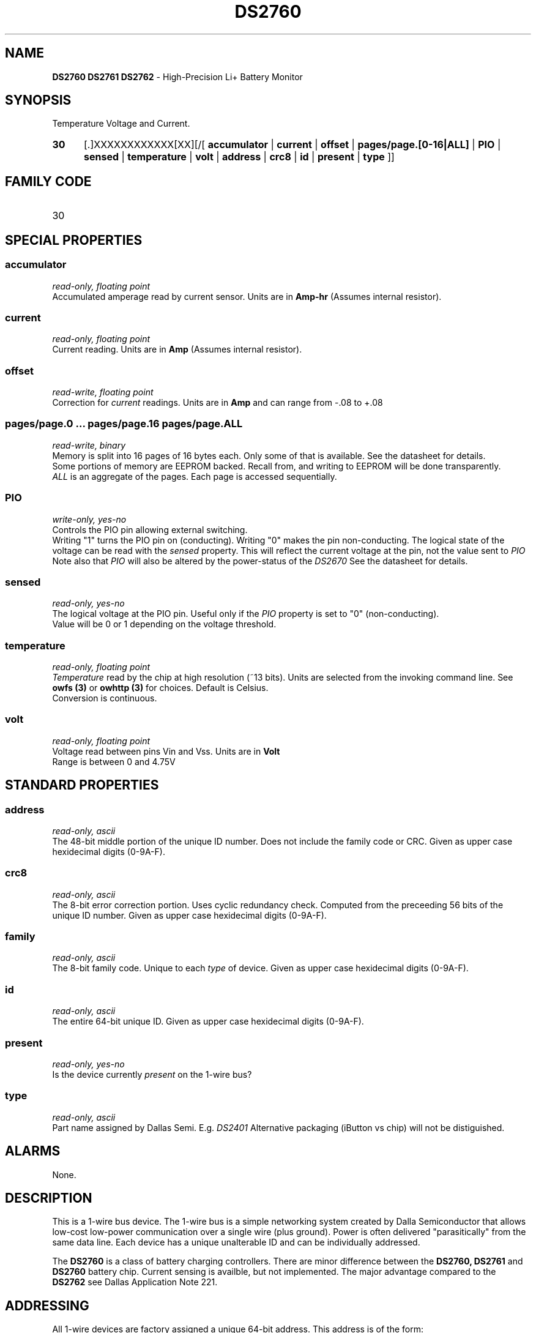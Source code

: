 '\"
'\" Copyright (c) 2003-2004 Paul H Alfille, MD
'\" (palfille@earthlink.net)
'\"
'\" Device manual page for the OWFS -- 1-wire filesystem package
'\" Based on Dallas Semiconductor, Inc's datasheets, and trial and error.
'\"
'\" Free for all use. No waranty. None. Use at your own risk.
'\" $Id$
'\"
.TH DS2760 3  2003 "OWFS Manpage" "One-Wire File System"
.SH NAME
.B DS2760 DS2761 DS2762
- High-Precision Li+ Battery Monitor
.SH SYNOPSIS
Temperature Voltage and Current.
.HP
.B 30
[.]XXXXXXXXXXXX[XX][/[
.B accumulator
|
.B current
|
.B offset
|
.B pages/page.[0-16|ALL]
|
.B PIO
|
.B sensed
|
.B temperature
|
.B volt
|
.B address
|
.B crc8
|
.B id
|
.B present
|
.B type
]]
.SH FAMILY CODE
.TP
30
.SH SPECIAL PROPERTIES
.SS accumulator
.I read-only, floating point
.br
Accumulated amperage read by current sensor. Units are in
.B Amp-hr
(Assumes internal resistor).
.SS current
.I read-only, floating point
.br
Current reading. Units are in
.B Amp
(Assumes internal resistor).
.SS offset
.I read-write, floating point
.br
Correction for
.I current
readings. Units are in
.B Amp
and can range from -.08 to +.08
.SS pages/page.0 ... pages/page.16 pages/page.ALL
.I read-write, binary
.br
Memory is split into 16 pages of 16 bytes each. Only some of that is available. See the datasheet for details.
.br
Some portions of memory are EEPROM backed. Recall from, and writing to EEPROM will be done transparently.
.br
.I ALL
is an aggregate of the pages. Each page is accessed sequentially.
.SS PIO
.I write-only, yes-no
.br
Controls the PIO pin allowing external switching.
.br
Writing "1" turns the PIO pin on (conducting). Writing "0" makes the pin non-conducting.
The logical state of the voltage can be read with the
.I sensed
property. This will reflect the current voltage at the pin, not the value sent to
.I PIO
.br
Note also that
.I PIO
will also be altered by the power-status of the
.I DS2670
See the datasheet for details.
.SS sensed
.I read-only, yes-no
.br
The logical voltage at the PIO pin. Useful only if the
.I PIO
property is set to "0" (non-conducting).
.br
Value will be 0 or 1 depending on the voltage threshold.
.SS temperature
.I read-only, floating point
.br
.I Temperature
read by the chip at high resolution (~13 bits). Units are selected from the invoking command line. See
.B owfs (3)
or
.B owhttp (3)
for choices. Default is Celsius.
.br
Conversion is continuous.
.SS volt
.I read-only, floating point
.br
Voltage read between pins Vin and Vss. Units are in
.B Volt
.br
Range is between 0 and 4.75V
.SH STANDARD PROPERTIES
.SS address
.I read-only, ascii
.br
The 48-bit middle portion of the unique ID number. Does not include the family code or CRC. Given as upper case hexidecimal digits (0-9A-F).
.SS crc8
.I read-only, ascii
.br
The 8-bit error correction portion. Uses cyclic redundancy check. Computed from the preceeding 56 bits of the unique ID number. Given as upper case hexidecimal digits (0-9A-F).
.SS family
.I read-only, ascii
.br
The 8-bit family code. Unique to each
.I type
of device. Given as upper case hexidecimal digits (0-9A-F).
.SS id
.I read-only, ascii
.br
The entire 64-bit unique ID. Given as upper case hexidecimal digits (0-9A-F).
.SS present
.I read-only, yes-no
.br
Is the device currently
.I present
on the 1-wire bus?
.SS type
.I read-only, ascii
.br
Part name assigned by Dallas Semi. E.g.
.I DS2401
Alternative packaging (iButton vs chip) will not be distiguished.
.SH ALARMS
None.
.SH DESCRIPTION
This is a 1-wire bus device. The 1-wire bus is a simple networking system created by Dalla Semiconductor that allows low-cost low-power communication over a single wire (plus ground). Power is often delivered "parasitically" from the same data line. Each device has a unique unalterable ID and can be individually addressed.
.PP
The
.B DS2760
is a class of battery charging controllers. There are minor difference between the
.B DS2760, DS2761
and
.B DS2760
battery chip. Current sensing is availble, but not implemented. The major advantage compared to the
.B DS2762
see Dallas Application Note 221.
.SH ADDRESSING
All 1-wire devices are factory assigned a unique 64-bit address. This address is of the form:
.TP
.B Family Code
8 bits
.TP
.B Address
48 bits
.TP
.B CRC
8 bits
.IP
.PP
Addressing under OWFS is in hexidecimal, of form:
.IP
.B 01.123456789ABC
.PP
where
.B 01
is an example 8-bit family code, and
.B 12345678ABC
is an example 48 bit address.
.PP
The dot is optional, and the CRC code can included. If included, it must be correct.
.SH DATASHEET
.br
http://pdfserv.maxim-ic.com/en/ds/DS2760.pdf
http://pdfserv.maxim-ic.com/en/an/app221.pdf
.SH FILES
.TP
libow.so
Library providing most of the OWFS system. Bus master control, data parsing, etc.
.TP
owfs
Filesystem implementation. User space, using the FUSE kernel module.
.TP
owhttpd
Web server implementation of the OWFS system.
.SH SEE ALSO
owfs(3)
owhttpd(3)
DS18S20(3)
DS18B20(3)
DS1822(3)
DS2502(3)
DS2401(3)
DS2409(3)
DS2436(3)
DS1992(3)
DS1993(3)
DS1995(3)
DS1996(3)
.SH AVAILABILITY
http://owfs.sourceforge.net
.SH AUTHOR
Paul Alfille (palfille@earthlink.net)
